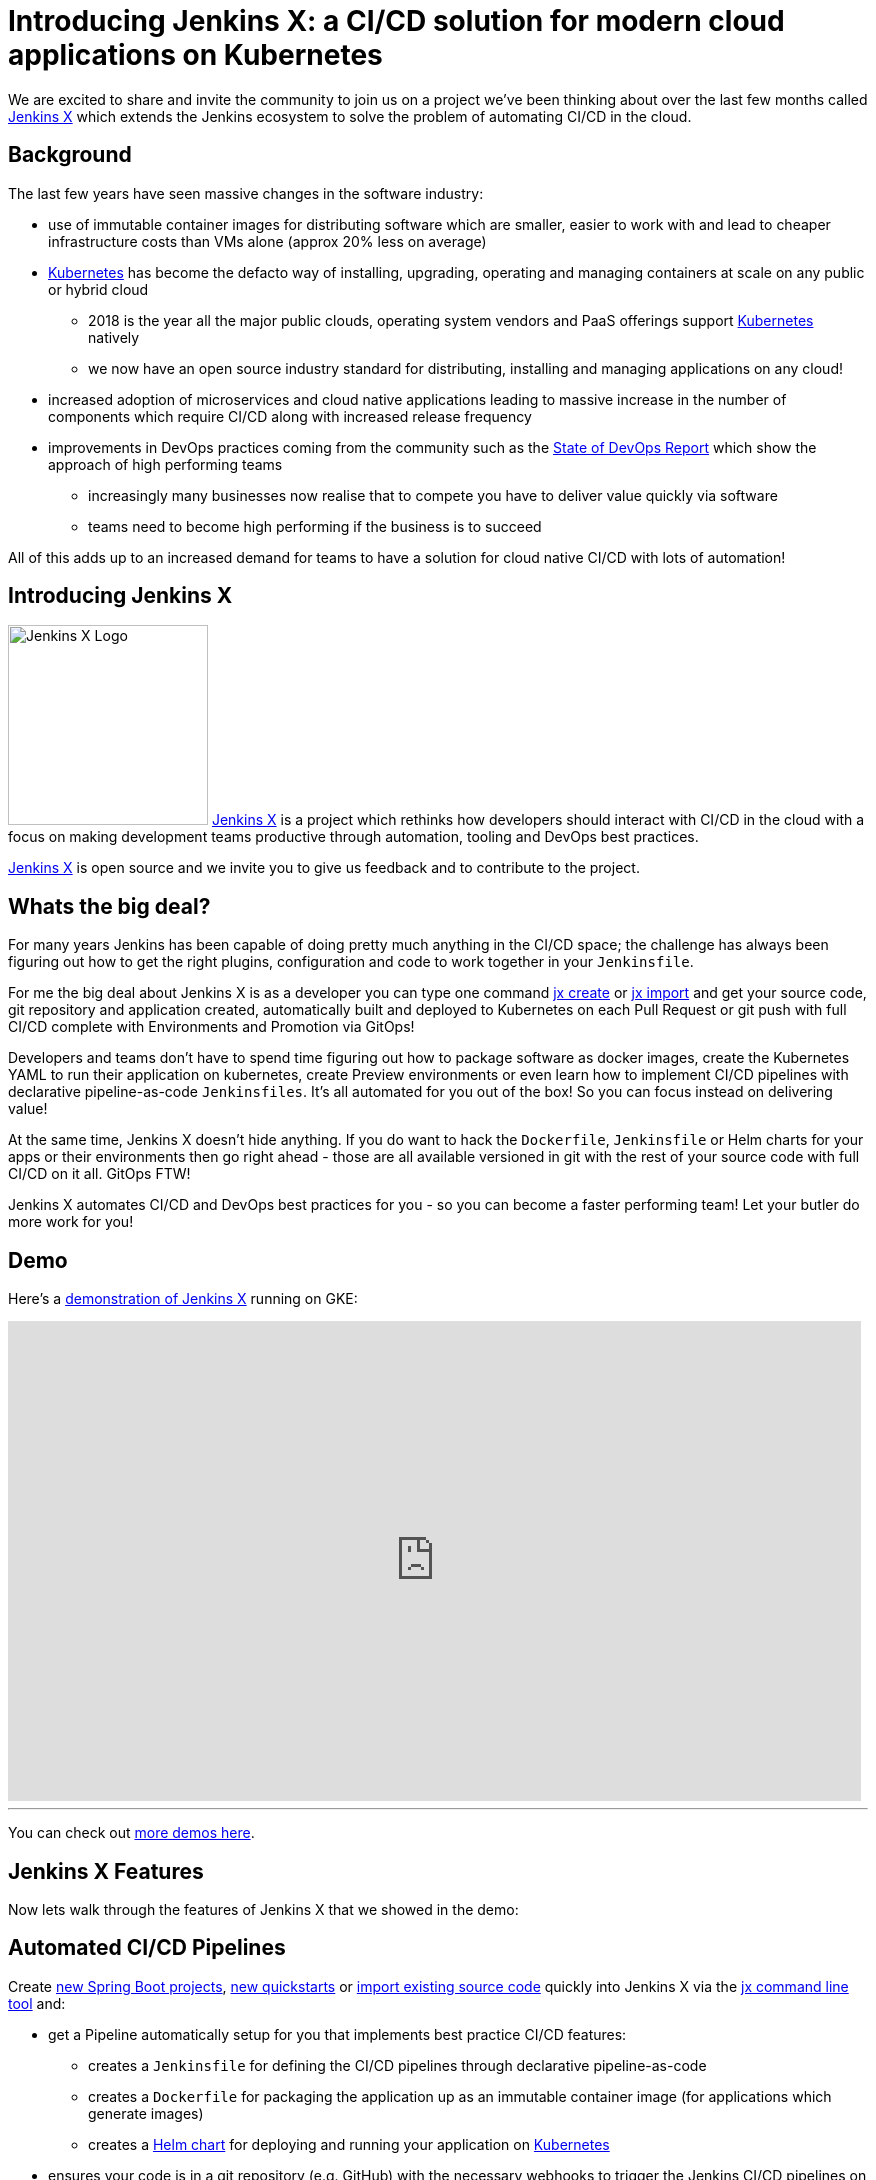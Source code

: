 = Introducing Jenkins X: a CI/CD solution for modern cloud applications on Kubernetes
:page-tags: jenkins-x, kubernetes, pipeline

:page-author: jstrachan


We are excited to share and invite the community to join us on a project we’ve been thinking about over the last few months called https://jenkins-x.io[Jenkins X] which extends the Jenkins ecosystem to solve the problem of automating CI/CD in the cloud.

== Background

The last few years have seen massive changes in the software industry:

* use of immutable container images for distributing software which are smaller, easier to work with and lead to cheaper infrastructure costs than VMs alone (approx 20% less on average)
* https://kubernetes.io/[Kubernetes] has become the defacto way of installing, upgrading, operating and managing containers at scale on any public or hybrid cloud
** 2018 is the year all the major public clouds, operating system vendors and PaaS offerings support https://kubernetes.io/[Kubernetes] natively
** we now have an open source industry standard for distributing, installing and managing applications on any cloud!
* increased adoption of microservices and cloud native applications leading to massive increase in the number of components which require CI/CD along with increased release frequency
* improvements in DevOps practices coming from the community such as the https://puppet.com/blog/2017-state-devops-report-here[State of DevOps Report] which show the approach of high performing teams
** increasingly many businesses now realise that to compete you have to deliver value quickly via software
** teams need to become high performing if the business is to succeed

All of this adds up to an increased demand for teams to have a solution for cloud native CI/CD with lots of automation!

== Introducing Jenkins X

image:/images/images/jenkins-x/logo.svg[Jenkins X Logo,width=200,role="right"]
https://jenkins-x.io[Jenkins X] is a project which rethinks how developers should interact with CI/CD in the cloud with a focus on making development teams productive through automation, tooling and DevOps best practices.

https://jenkins-x.io[Jenkins X] is open source and we invite you to give us feedback and to contribute to the project.


== Whats the big deal?

For many years Jenkins has been capable of doing pretty much anything in the CI/CD space; the challenge has always been figuring out how to get the right plugins, configuration and code to work together in your `Jenkinsfile`.

For me the big deal about Jenkins X is as a developer you can type one command https://jenkins-x.io/developing/create-spring/[jx create] or https://jenkins-x.io/developing/import/[jx import] and get your source code, git repository and application created, automatically built and deployed to Kubernetes on each Pull Request or git push with full CI/CD complete with Environments and Promotion via GitOps!

Developers and teams don't have to spend time figuring out how to package software as docker images, create the Kubernetes YAML to run their application on kubernetes, create Preview environments or even learn how to implement CI/CD pipelines with declarative pipeline-as-code `Jenkinsfiles`. It's all automated for you out of the box! So you can focus instead on delivering value!

At the same time, Jenkins X doesn't hide anything. If you do want to hack the `Dockerfile`, `Jenkinsfile` or Helm charts for your apps or their environments then go right ahead - those are all available versioned in git with the rest of your source code with full CI/CD on it all. GitOps FTW!

Jenkins X automates CI/CD and DevOps best practices for you - so you can become a faster performing team! Let your butler do more work for you!

== Demo

Here's a https://www.youtube.com/watch?v=kPes3rvT1UM[demonstration of Jenkins X] running on GKE:

video::kPes3rvT1UM[youtube, width=853, height=480]

'''

You can check out https://jenkins-x.io/demos/[more demos here].

== Jenkins X Features

Now lets walk through the features of Jenkins X that we showed in the demo:

== Automated CI/CD Pipelines

Create https://jenkins-x.io/developing/create-spring/[new Spring Boot projects],  https://jenkins-x.io/developing/create-quickstart/[new quickstarts]  or https://jenkins-x.io/developing/import/[import existing source code] quickly into Jenkins X via the https://jenkins-x.io/commands/jx/[jx command line tool] and:

* get a Pipeline automatically setup for you that implements best practice CI/CD features:
** creates a `Jenkinsfile` for defining the CI/CD pipelines through declarative pipeline-as-code
** creates a `Dockerfile` for packaging the application up as an immutable container image (for applications which generate images)
** creates a https://docs.helm.sh/developing_charts/#charts[Helm chart] for deploying and running your application on https://kubernetes.io/[Kubernetes]
* ensures your code is in a git repository (e.g. GitHub) with the necessary webhooks to trigger the Jenkins CI/CD pipelines on push events
* triggers the first release pipeline to promote your application to your teams _Staging_ Environment

Then on each Pull Request:

* a CI pipeline is triggered to build your application and run all the tests ensuring you keep the master branch in a ready to release state
* your Pull Request is deployed to a Preview Environment (more on this later)

When a Pull Request is merged to the master branch the Release pipeline is triggered to create a new release:

* a new semantic version number is generated
* the source code is modified for the new version (e.g. _pom.xml_ files get their _<version>_ elements modified) and then tagged in git
* new versioned artifacts are published including:
** docker image, helm chart and any language specific artifacts (e.g. _pom.xml_ and jar files for Java, npm packages for node or binaries for go etc)
* the new version is promoted to https://jenkins-x.io/about/features/#environments[Environments] (more on this later)


== Environment Promotion via GitOps

In Jenkins X each team gets their own https://jenkins-x.io/about/features/#environments[environments]. The default environments are _Staging_ and _Production_ but teams can create as many environments as they wish and call them whatever they prefer.

An Environment is a place to deploy code and each Environment maps to a separate https://kubernetes.io/docs/concepts/overview/working-with-objects/namespaces/[namespace in Kubernetes] so they are isolated from each other and can be managed independently.

We use something called _GitOps_ to manage environments and perform https://jenkins-x.io/about/features/#promotion[promotion]. This means that:

* Each environment gets its own git repository to store all the environment specific configuration together with a list of all the applications and their version and configuration.
* Promotion of new versions of applications to an environment results in:

** a Pull Request is created for the configuration change that triggers the CI pipeline tests on the Environment along with code review and approval
** once the Pull Request is merged the release pipeline for the environment which updates the applications running in that environment by applying the helm chart metadata from the git repository.

Environments can be configured to either promote _automatically_ as part of a release pipeline or they can use _manual_ promotion.

The defaults today are for the _Staging_ environment to use automatic promotion; so all merges to master are automatically promoted to Staging. Then the _Production_ environment is configured to use manual promotion; so you choose when do promote.

However it is easy to change the  configuration of how many environments you need and how they are configured via the https://jenkins-x.io/commands/jx_create_environment/[jx create environment] and https://jenkins-x.io/commands/jx_edit_environment/[jx edit environment] commands


== Preview Environments

Jenkins X lets you create https://jenkins-x.io/about/features/#preview-environments[Preview Environments] for Pull Requests. Typically this happens automatically in the Pull Request Pipelines when a Pull Request is submitted but you can also perform this manually yourself via the https://jenkins-x.io/developing/preview/[jx preview] command.

The following happens when a Preview Environment is created:

* a new https://jenkins-x.io/about/features/#environments[Environment] of kind `Preview` is created along with a https://kubernetes.io/docs/concepts/overview/working-with-objects/namespaces/[kubernetes namespace] which show up the https://jenkins-x.io/commands/jx_get_environments/[jx get environments] command along with the https://jenkins-x.io/developing/kube-context/[jx environment and jx namespace commands] so you can see which preview environments are active and switch into them to look around
* the Pull Request is built as a preview docker image and chart and deployed into the preview environment
* a comment is added to the Pull Request to let your team know the preview application is ready for testing with a link to open the application. So in one click your team members can try out the preview!

image::/images/images/jenkins-x/intro/pr-comment.png[Issue Comment, width=800]

This is particularly useful if you are working on a web application or REST endpoint; it lets your team interact with the running Pull Request to help folks approve changes.

== Feedback

If the commit comments reference issues (e.g. via the text `fixes #123`) then Jenkins X pipelines will generate release notes like those of https://github.com/jenkins-x/jx/releases[the jx releases].

Also, as the version associated with those new commits is promoted to `Staging` or `Production`, you will get automated comments on each fixed issue that the issue is now available for review in the corresponding environment along with a link to the release notes and a link to the app running in that environment. e.g.

image::/images/images/jenkins-x/intro/issue-comment.png[Issue Comment, width=800]



== Getting started

Hopefully you now want to give Jenkins X a try. One of the great features of Jenkins is that it's super easy to get started: install Java, download a war and run via `java -jar jenkins.war`.

With Jenkins X we've tried to follow a similarly simple experience. One complication is that Jenkins X has more moving pieces than a single JVM; it also needs a Kubernetes cluster :)

First you need to https://jenkins-x.io/getting-started/install/[download and install the jx command line tool] so its on your `PATH`.

Then you need to run a single command to https://jenkins-x.io/getting-started/create-cluster/[create a new Kubernetes cluster and install Jenkins X] (in this example, on GKE).

[source]
----
jx create cluster gke
----

Today we support creating Kubernetes clusters and installing Jenkins X on Amazon (AWS), Google (GKE), Microsoft Azure, and even locally using minikube.
We plan to support AWS EKS soon.

At the time of this writing the easiest cloud to get started with is Google's GKE so we recommend you start there unless you already use AWS or Azure. Amazon and Microsoft are working hard to make Kubernetes clusters as easy to create and manage as they are on GKE.

All the public clouds have a free tier so you should be able to spin up a Kubernetes cluster and install Jenkins X for a few hours then tear it down and it should be cheaper than a cup of coffee (probably free!). Just remember to tear down the cluster when you are done!

Here's a https://youtu.be/ELA4tytdFeA[demo of creating a kubernetes cluster and installing Jenkins X]:

video::ELA4tytdFeA[youtube, width=853, height=480]

'''

If you really don't want to use the public cloud, you can https://jenkins-x.io/getting-started/install-on-cluster/[install Jenkins X on an existing kubernetes cluster] (if it has RBAC enabled!). Or, if you can https://github.com/kubernetes/minikube[install and run minikube], then you should be able to https://jenkins-x.io/getting-started/create-cluster/[install Jenkins X on it as well].


== Relationship between Jenkins and Jenkins X

Jenkins is the core CI/CD engine within Jenkins X. So Jenkins X is built on the massive shoulders of Jenkins and its awesome community.

We are https://github.com/jenkinsci/jep/tree/master/jep/400[proposing Jenkins X as a sub project] within the Jenkins foundation as Jenkins X has a different focus: automating CI/CD for the cloud using Jenkins plus other open source tools like Kubernetes, Helm, Git, Nexus/Artifactory etc.

Over time we are hoping Jenkins X can help drive some changes in Jenkins itself to become more cloud native, which will benefit the wider Jenkins community in addition to Jenkins X.

== Please join us!

So I hope the above has given you a feel for the vision of where we are heading with Jenkins X and to show where we are today. The project is still very young, we have https://github.com/jenkins-x/jx/issues[lots to do] and we are looking for more input on where to go next and what to focus on. We're also working on high level https://jenkins-x.io/contribute/roadmap[roadmap].

To make Jenkins X a success we'd love you to get involved, https://jenkins-x.io/getting-started/[try it out] and https://jenkins-x.io/community/[give us feedback in the community]! We love contributions whether its email, chat, issues or even better Pull Requests ;).

If you're thinking of contributing here's some ideas:

* https://jenkins-x.io/community/[Give us feedback]. What could we improve? Anything you don't like or you think is missing?
* Help https://jenkins-x.io/docs/contributing/documentation/[improve the documentation] so its more clear how to get started and use Jenkins X
* https://jenkins-x.io/developing/create-quickstart/#adding-your-own-quickstarts[Add your own quickstarts] so the Jenkins X community can easily bootstrap new projects using your quickstart. If you work on an open source project is there a good quickstart we could add to Jenkins X?
* If you'd like to https://jenkins-x.io/contribute/development/[contribute to the code] then try browse the https://github.com/jenkins-x/jx/issues[current issues].
** we have marked issues https://github.com/jenkins-x/jx/issues?q=is%3Aopen+is%3Aissue+label%3A%22help+wanted%22[help wanted] or https://github.com/jenkins-x/jx/issues?q=is%3Aopen+is%3Aissue+label%3A%22good+first+issue%22[good first issue] to save you hunting around too much
** in particular we would love help on getting Jenkins X https://github.com/jenkins-x/jx/issues?q=is%3Aopen+is%3Aissue+label%3Awindows[working well on windows] or the https://github.com/jenkins-x/jx/issues?q=is%3Aissue+is%3Aopen+label%3Aintegrations[integrations] with cloud services, git providers and issues trackers
** for more long term goals we've the https://jenkins-x.io/contribute/roadmap[roadmap]
** we could always use more test cases and to improve test coverage!

To help get faster feedback we are using Jenkins X as the CI/CD platform to develop Jenkins X itself. For example Jenkins X creates https://github.com/jenkins-x/jx/releases[all the releases and release notes]. We'll talk more about https://github.com/jenkins-x/updatebot[UpdateBot] in a future blog post but you can see all the https://github.com/pulls?q=is%3Apr+archived%3Afalse+user%3Ajenkins-x+label%3Aupdatebot+is%3Aclosed[automated pull requests generated] in the various Jenkins X pipelines via https://github.com/jenkins-x/updatebot[UpdateBot] pushing version changes from upstream dependencies into downstream repositories.

Note that the Jenkins community tends to use IRC for chat and the Kubernetes community uses Slack, so Jenkins X has rooms for https://jenkins-x.io/community/[both IRC and slack] depending on which chat technology you prefer - as the Jenkins X community will be working closely with both the Jenkins community and the various Kubernetes communities (Kubernetes, Helm, Skaffold, Istio et al).

One of the most rewarding things about open source is being able to learn from others in the community. So I'm hoping that even if you are not yet ready to use Kubernetes in your day job or are not yet interested in automating your Continuous Delivery - that you'll at least consider taking a look at Jenkins X, if for no other reason than to help you learn more about all these new ideas, technologies and approaches!

Thanks for listening and I'm looking forward to https://jenkins-x.io/community/[seeing you in the community].


== Links

* https://github.com/jenkinsci/jep/tree/master/jep/400[Jenkins X JEP proposal]
* https://jenkins-x.io/[Jenkins X website]
* https://jenkins-x.io/getting-started/[Getting Started Guide]
* https://jenkins-x.io/demos/[Demos]

